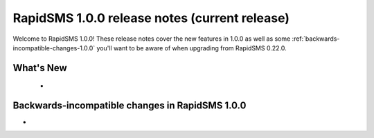 ==============================================
RapidSMS 1.0.0 release notes (current release)
==============================================

Welcome to RapidSMS 1.0.0! These release notes cover the new features in 1.0.0
as well as some :ref:`backwards-incompatible-changes-1.0.0` you'll want to be
aware of when upgrading from RapidSMS 0.22.0.


What's New
==========

 *

 .. _backwards-incompatible-changes-1.0.0:

Backwards-incompatible changes in RapidSMS 1.0.0
=================================================

*
